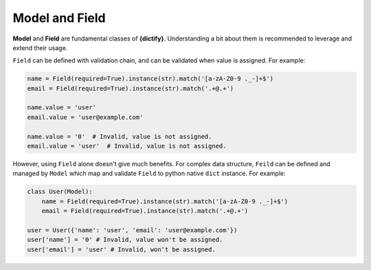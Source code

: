 Model and Field
===============

**Model** and **Field** are fundamental classes of **{dictify}**. Understanding
a bit about them is recommended to leverage and extend their usage.

``Field`` can be defined with validation chain, and can be validated when value
is assigned.
For example:

.. code-block:: python

    name = Field(required=True).instance(str).match('[a-zA-Z0-9 ._-]+$')
    email = Field(required=True).instance(str).match('.+@.+')

    name.value = 'user'
    email.value = 'user@example.com'

    name.value = '0'  # Invalid, value is not assigned.
    email.value = 'user'  # Invalid, value is not assigned.

However, using ``Field`` alone doesn't give much benefits. For complex data
structure, ``Feild`` can be defined and managed by ``Model`` which map
and validate ``Field`` to python native ``dict`` instance. For example:

.. code-block:: python

    class User(Model):
        name = Field(required=True).instance(str).match('[a-zA-Z0-9 ._-]+$')
        email = Field(required=True).instance(str).match('.+@.+')

    user = User({'name': 'user', 'email': 'user@example.com'})
    user['name'] = '0' # Invalid, value won't be assigned.
    user['email'] = 'user' # Invalid, won't be assigned.
